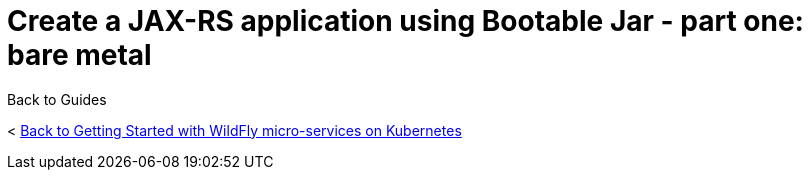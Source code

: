 = Create a JAX-RS application using Bootable Jar - part one: bare metal



Back to Guides

< link:../get-started-microservices-on-kubernetes[Back to Getting Started with WildFly micro-services on Kubernetes]